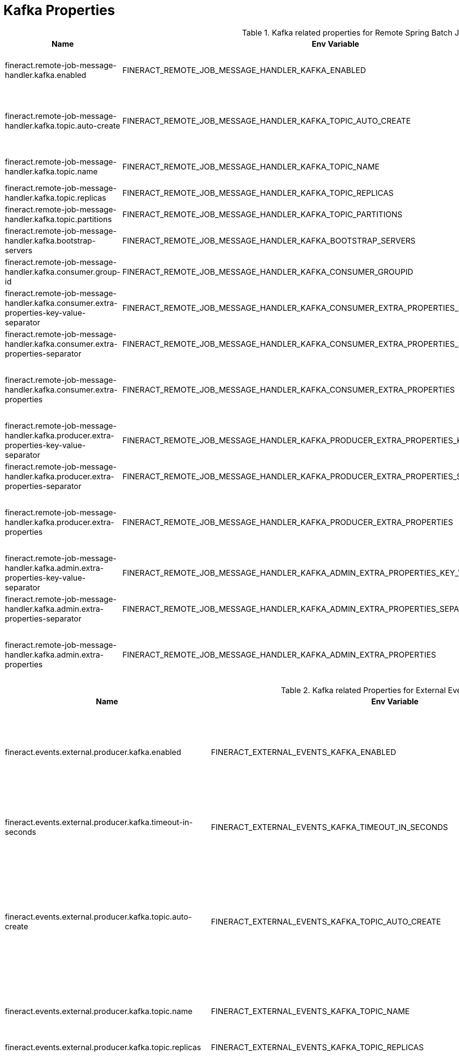 = Kafka Properties

.Kafka related properties for Remote Spring Batch Jobs
|===
|Name |Env Variable |Default Value |Description

|fineract.remote-job-message-handler.kafka.enabled
|FINERACT_REMOTE_JOB_MESSAGE_HANDLER_KAFKA_ENABLED
|false
|Enables or disables Kafka for remote job execution. If Kafka is enabled then JMS shall be disabled.

|fineract.remote-job-message-handler.kafka.topic.auto-create
|FINERACT_REMOTE_JOB_MESSAGE_HANDLER_KAFKA_TOPIC_AUTO_CREATE
|true
|Enables topic auto creation. In case the auto creation of the topic is disabled please make sure that the replica and the partition count is properly configured.

|fineract.remote-job-message-handler.kafka.topic.name
|FINERACT_REMOTE_JOB_MESSAGE_HANDLER_KAFKA_TOPIC_NAME
|job-topic
|Name of the topic where partitioned tasks are sent to

|fineract.remote-job-message-handler.kafka.topic.replicas
|FINERACT_REMOTE_JOB_MESSAGE_HANDLER_KAFKA_TOPIC_REPLICAS
|1
|Number of the replicas

|fineract.remote-job-message-handler.kafka.topic.partitions
|FINERACT_REMOTE_JOB_MESSAGE_HANDLER_KAFKA_TOPIC_PARTITIONS
|10
|Number of partitions

|fineract.remote-job-message-handler.kafka.bootstrap-servers
|FINERACT_REMOTE_JOB_MESSAGE_HANDLER_KAFKA_BOOTSTRAP_SERVERS
|localhost:9092
|Comma separated list of bootstrap servers

|fineract.remote-job-message-handler.kafka.consumer.group-id
|FINERACT_REMOTE_JOB_MESSAGE_HANDLER_KAFKA_CONSUMER_GROUPID
|fineract-consumer-group-id
|Group ID of the Consumer

|fineract.remote-job-message-handler.kafka.consumer.extra-properties-key-value-separator
|FINERACT_REMOTE_JOB_MESSAGE_HANDLER_KAFKA_CONSUMER_EXTRA_PROPERTIES_SEPARATOR
|=
|Defines key and value separator for consumer,e.g.: key=value

|fineract.remote-job-message-handler.kafka.consumer.extra-properties-separator
|FINERACT_REMOTE_JOB_MESSAGE_HANDLER_KAFKA_CONSUMER_EXTRA_PROPERTIES_SEPARATOR
|\|
|Defines item separator for consumer, e.g.: key1=value1\|key2=value2

|fineract.remote-job-message-handler.kafka.consumer.extra-properties
|FINERACT_REMOTE_JOB_MESSAGE_HANDLER_KAFKA_CONSUMER_EXTRA_PROPERTIES
|
|#holds list of key value pairs using the above defined separators for consumer:  key1=value1\|key2=value2\|...\|keyn=valuen

|fineract.remote-job-message-handler.kafka.producer.extra-properties-key-value-separator
|FINERACT_REMOTE_JOB_MESSAGE_HANDLER_KAFKA_PRODUCER_EXTRA_PROPERTIES_KEY_VALUE_SEPARATOR
|=
|Defines key and value separator for producer,e.g.: key=value

|fineract.remote-job-message-handler.kafka.producer.extra-properties-separator
|FINERACT_REMOTE_JOB_MESSAGE_HANDLER_KAFKA_PRODUCER_EXTRA_PROPERTIES_SEPARATOR
|\|
|Defines item separator for producer, e.g.: key1=value1\|key2=value2

|fineract.remote-job-message-handler.kafka.producer.extra-properties
|FINERACT_REMOTE_JOB_MESSAGE_HANDLER_KAFKA_PRODUCER_EXTRA_PROPERTIES
|
|#holds list of key value pairs using the above defined separators for producer:  key1=value1\|key2=value2\|...\|keyn=valuen

|fineract.remote-job-message-handler.kafka.admin.extra-properties-key-value-separator
|FINERACT_REMOTE_JOB_MESSAGE_HANDLER_KAFKA_ADMIN_EXTRA_PROPERTIES_KEY_VALUE_SEPARATOR
|=
|Defines key and value separator for admin,e.g.: key=value

|fineract.remote-job-message-handler.kafka.admin.extra-properties-separator
|FINERACT_REMOTE_JOB_MESSAGE_HANDLER_KAFKA_ADMIN_EXTRA_PROPERTIES_SEPARATOR
|\|
|Defines item separator for admin, e.g.: key1=value1\|key2=value2

|fineract.remote-job-message-handler.kafka.admin.extra-properties
|FINERACT_REMOTE_JOB_MESSAGE_HANDLER_KAFKA_ADMIN_EXTRA_PROPERTIES
|
|#holds list of key value pairs using the above defined separators for admin:  key1=value1\|key2=value2\|...\|keyn=valuen

|===

.Kafka related Properties for External Events
|===
|Name |Env Variable |Default Value |Description

|fineract.events.external.producer.kafka.enabled
|FINERACT_EXTERNAL_EVENTS_KAFKA_ENABLED
|false
|Enables disables Kafka for External Events. If Kafka is enabled then JMS shall be disabled.

|fineract.events.external.producer.kafka.timeout-in-seconds
|FINERACT_EXTERNAL_EVENTS_KAFKA_TIMEOUT_IN_SECONDS
|10
|Timeout for Kafka confirming the messages written in the topic

|fineract.events.external.producer.kafka.topic.auto-create
|FINERACT_EXTERNAL_EVENTS_KAFKA_TOPIC_AUTO_CREATE
|true
|Enables topic auto creation. In case the auto creation of the topic is disabled please make sure that the replica and the partition count is properly configured.

|fineract.events.external.producer.kafka.topic.name
|FINERACT_EXTERNAL_EVENTS_KAFKA_TOPIC_NAME
|external-events
|Name of the topic where external events are sent to

|fineract.events.external.producer.kafka.topic.replicas
|FINERACT_EXTERNAL_EVENTS_KAFKA_TOPIC_REPLICAS
|1
|Number of the replicas

|fineract.events.external.producer.kafka.topic.partitions
|FINERACT_EXTERNAL_EVENTS_KAFKA_TOPIC_PARTITIONS
|10
|Number of partitions

|fineract.events.external.producer.kafka.bootstrap-servers
|FINERACT_EXTERNAL_EVENTS_KAFKA_BOOTSTRAP_SERVERS
|localhost:9092
|Comma separated list of Kafka bootstrap servers

|fineract.events.external.producer.kafka.producer.extra-properties-separator
|FINERACT_EXTERNAL_EVENTS_KAFKA_PRODUCER_EXTRA_PROPERTIES_SEPARATOR
|\|
|Defines item separator for producer,e.g.: key=value

|fineract.events.external.producer.kafka.producer.extra-properties-key-value-separator
|FINERACT_EXTERNAL_EVENTS_KAFKA_PRODUCER_EXTRA_PROPERTIES_KEY_VALUE_SEPARATOR
|=
|Defines key and value separator for producer client

|fineract.events.external.producer.kafka.producer.extra-properties
|FINERACT_EXTERNAL_EVENTS_KAFKA_PRODUCER_EXTRA_PROPERTIES
|linger.ms=10\|batch.size=16384
|Defines the extra properties for external event producer clients. Optimization for sending out large volume of messages. Increases Batch buffer size and batching time window.

|fineract.events.external.producer.kafka.admin.extra-properties-separator
|FINERACT_EXTERNAL_EVENTS_KAFKA_ADMIN_EXTRA_PROPERTIES_SEPARATOR
|\|
|Defines item separator for admin client.

|fineract.events.external.producer.kafka.admin.extra-properties-key-value-separator
|FINERACT_EXTERNAL_EVENTS_KAFKA_ADMIN_EXTRA_PROPERTIES_KEY_VALUE_SEPARATOR
|=
|Defines key and value separator for admin client

|fineract.events.external.producer.kafka.admin.extra-properties
|FINERACT_EXTERNAL_EVENTS_KAFKA_ADMIN_EXTRA_PROPERTIES
|
|Defines the extra properties for external event admin clients

|===